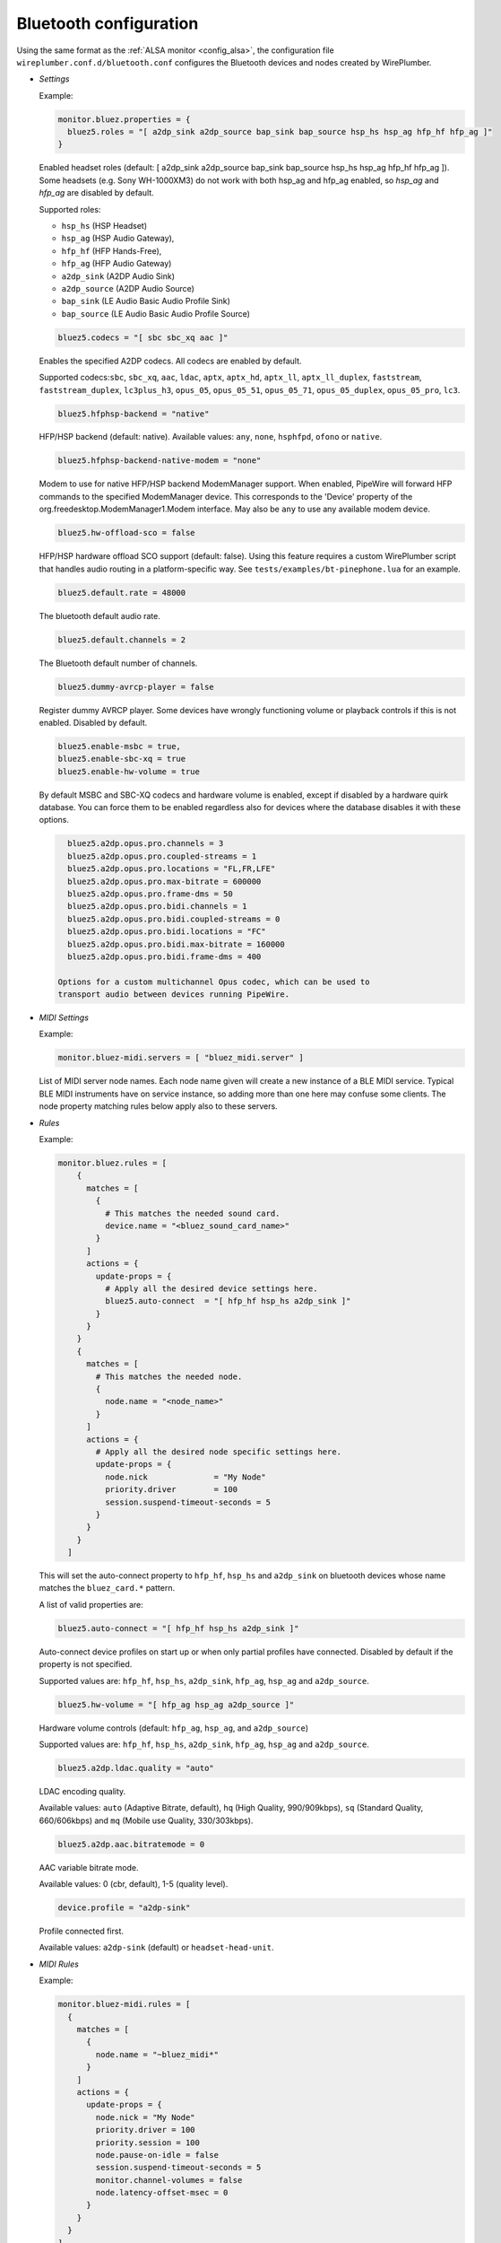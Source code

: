 .. _config_bluetooth:

Bluetooth configuration
=======================

Using the same format as the :ref:`ALSA monitor <config_alsa>`, the
configuration file ``wireplumber.conf.d/bluetooth.conf`` configures
the Bluetooth devices and nodes created by WirePlumber.

* *Settings*

  Example:

  .. code-block::

    monitor.bluez.properties = {
      bluez5.roles = "[ a2dp_sink a2dp_source bap_sink bap_source hsp_hs hsp_ag hfp_hf hfp_ag ]"
    }

  Enabled headset roles (default: [ a2dp_sink a2dp_source bap_sink bap_source hsp_hs hsp_ag hfp_hf hfp_ag ]).
  Some headsets (e.g. Sony WH-1000XM3) do not work with both hsp_ag and hfp_ag enabled,
  so `hsp_ag` and `hfp_ag` are disabled by default.

  Supported roles:

  - ``hsp_hs`` (HSP Headset)
  - ``hsp_ag`` (HSP Audio Gateway),
  - ``hfp_hf`` (HFP Hands-Free),
  - ``hfp_ag`` (HFP Audio Gateway)
  - ``a2dp_sink`` (A2DP Audio Sink)
  - ``a2dp_source`` (A2DP Audio Source)
  - ``bap_sink`` (LE Audio Basic Audio Profile Sink)
  - ``bap_source`` (LE Audio Basic Audio Profile Source)

  .. code-block::

    bluez5.codecs = "[ sbc sbc_xq aac ]"

  Enables the specified A2DP codecs. All codecs are enabled by default.

  Supported codecs:``sbc``, ``sbc_xq``, ``aac``, ``ldac``, ``aptx``,
  ``aptx_hd``, ``aptx_ll``, ``aptx_ll_duplex``, ``faststream``,
  ``faststream_duplex``, ``lc3plus_h3``, ``opus_05``, ``opus_05_51``, ``opus_05_71``,
  ``opus_05_duplex``, ``opus_05_pro``, ``lc3``.

  .. code-block::

    bluez5.hfphsp-backend = "native"

  HFP/HSP backend (default: native). Available values: ``any``, ``none``,
  ``hsphfpd``, ``ofono`` or ``native``.

  .. code-block::

    bluez5.hfphsp-backend-native-modem = "none"

  Modem to use for native HFP/HSP backend ModemManager support. When enabled,
  PipeWire will forward HFP commands to the specified ModemManager device.
  This corresponds to the 'Device' property of the org.freedesktop.ModemManager1.Modem
  interface. May also be ``any`` to use any available modem device.

  .. code-block::

     bluez5.hw-offload-sco = false

  HFP/HSP hardware offload SCO support (default: false).  Using this
  feature requires a custom WirePlumber script that handles audio
  routing in a platform-specific way. See
  ``tests/examples/bt-pinephone.lua`` for an example.

  .. code-block::

    bluez5.default.rate = 48000

  The bluetooth default audio rate.

  .. code-block::

    bluez5.default.channels = 2

  The Bluetooth default number of channels.

  .. code-block::

     bluez5.dummy-avrcp-player = false

  Register dummy AVRCP player. Some devices have wrongly functioning
  volume or playback controls if this is not enabled. Disabled by default.

  .. code-block::

    bluez5.enable-msbc = true,
    bluez5.enable-sbc-xq = true
    bluez5.enable-hw-volume = true

  By default MSBC and SBC-XQ codecs and hardware volume is enabled,
  except if disabled by a hardware quirk database. You can force
  them to be enabled regardless also for devices where the database disables
  it with these options.

  .. code-block::

     bluez5.a2dp.opus.pro.channels = 3
     bluez5.a2dp.opus.pro.coupled-streams = 1
     bluez5.a2dp.opus.pro.locations = "FL,FR,LFE"
     bluez5.a2dp.opus.pro.max-bitrate = 600000
     bluez5.a2dp.opus.pro.frame-dms = 50
     bluez5.a2dp.opus.pro.bidi.channels = 1
     bluez5.a2dp.opus.pro.bidi.coupled-streams = 0
     bluez5.a2dp.opus.pro.bidi.locations = "FC"
     bluez5.a2dp.opus.pro.bidi.max-bitrate = 160000
     bluez5.a2dp.opus.pro.bidi.frame-dms = 400

   Options for a custom multichannel Opus codec, which can be used to
   transport audio between devices running PipeWire.

* *MIDI Settings*

  Example:

  .. code-block::

     monitor.bluez-midi.servers = [ "bluez_midi.server" ]

  List of MIDI server node names. Each node name given will create a new instance
  of a BLE MIDI service. Typical BLE MIDI instruments have on service instance,
  so adding more than one here may confuse some clients. The node property matching
  rules below apply also to these servers.

* *Rules*

  Example:

  .. code-block::

      monitor.bluez.rules = [
          {
            matches = [
              {
                # This matches the needed sound card.
                device.name = "<bluez_sound_card_name>"
              }
            ]
            actions = {
              update-props = {
                # Apply all the desired device settings here.
                bluez5.auto-connect  = "[ hfp_hf hsp_hs a2dp_sink ]"
              }
            }
          }
          {
            matches = [
              # This matches the needed node.
              {
                node.name = "<node_name>"
              }
            ]
            actions = {
              # Apply all the desired node specific settings here.
              update-props = {
                node.nick              = "My Node"
                priority.driver        = 100
                session.suspend-timeout-seconds = 5
              }
            }
          }
        ]

  This will set the auto-connect property to ``hfp_hf``, ``hsp_hs`` and
  ``a2dp_sink`` on bluetooth devices whose name matches the ``bluez_card.*``
  pattern.

  A list of valid properties are:

  .. code-block::

    bluez5.auto-connect = "[ hfp_hf hsp_hs a2dp_sink ]"

  Auto-connect device profiles on start up or when only partial profiles have
  connected. Disabled by default if the property is not specified.

  Supported values are: ``hfp_hf``, ``hsp_hs``, ``a2dp_sink``, ``hfp_ag``,
  ``hsp_ag`` and ``a2dp_source``.

  .. code-block::

    bluez5.hw-volume = "[ hfp_ag hsp_ag a2dp_source ]"

  Hardware volume controls (default: ``hfp_ag``, ``hsp_ag``, and ``a2dp_source``)

  Supported values are: ``hfp_hf``, ``hsp_hs``, ``a2dp_sink``, ``hfp_ag``,
  ``hsp_ag`` and ``a2dp_source``.

  .. code-block::

    bluez5.a2dp.ldac.quality = "auto"

  LDAC encoding quality.

  Available values: ``auto`` (Adaptive Bitrate, default),
  ``hq`` (High Quality, 990/909kbps), ``sq`` (Standard Quality, 660/606kbps) and
  ``mq`` (Mobile use Quality, 330/303kbps).

  .. code-block::

    bluez5.a2dp.aac.bitratemode = 0

  AAC variable bitrate mode.

  Available values: 0 (cbr, default), 1-5 (quality level).

  .. code-block::

    device.profile = "a2dp-sink"

  Profile connected first.

  Available values: ``a2dp-sink`` (default) or ``headset-head-unit``.

* *MIDI Rules*

  Example:

  .. code-block::

     monitor.bluez-midi.rules = [
       {
         matches = [
           {
             node.name = "~bluez_midi*"
           }
         ]
         actions = {
           update-props = {
             node.nick = "My Node"
             priority.driver = 100
             priority.session = 100
             node.pause-on-idle = false
             session.suspend-timeout-seconds = 5
             monitor.channel-volumes = false
             node.latency-offset-msec = 0
           }
         }
       }
     ]

  Allows changing well-known node settings.

  In addition, allows changing some MIDI-specific settings:

  .. code-block::

     node.latency-offset-msec = 0

  Latency adjustment to apply on the node. Larger values add a
  constant latency, but reduces timing jitter caused by Bluetooth
  transport.
